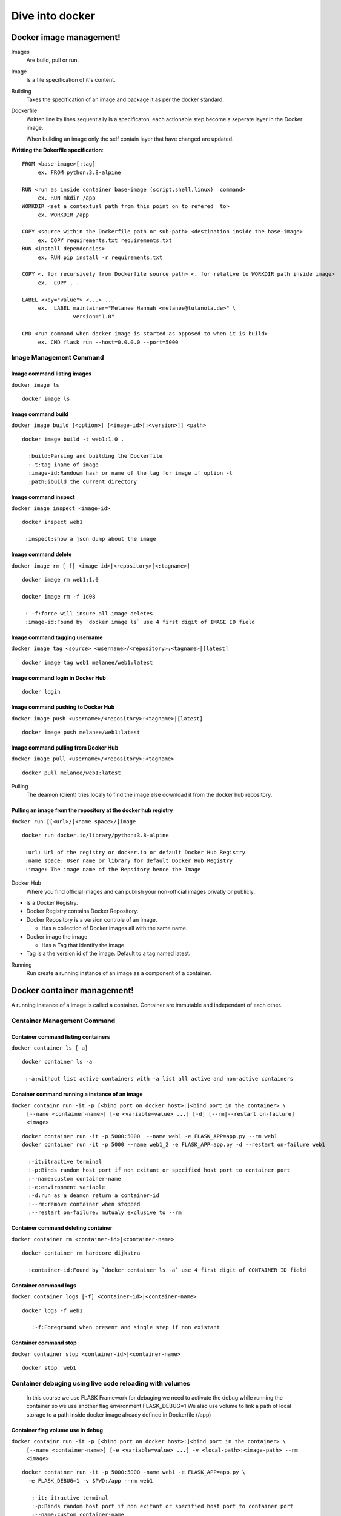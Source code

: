##################
 Dive into docker
##################

.. _Image:

**************************
 Docker image management!
**************************
Images
  Are build, pull or run.

Image
  Is a file specification of it's content. 

Building
  Takes the specification of an image and package it as per the docker standard.

Dockerfile
  Written line by lines sequentially  is a specificaton, each actionable step become a seperate layer in the Docker image.

  When building an image only the self contain layer that have changed are updated.

**Writting the Dokerfile specification**::

     FROM <base-image>[:tag]
          ex. FROM python:3.8-alpine

     RUN <run as inside container base-image (script.shell,linux)  command>
          ex. RUN mkdir /app 
     WORKDIR <set a contextual path from this point on to refered  to>
          ex. WORKDIR /app

     COPY <source within the Dockerfile path or sub-path> <destination inside the base-image>
          ex. COPY requirements.txt requirements.txt
     RUN <install dependencies>
          ex. RUN pip install -r requirements.txt

     COPY <. for recursively from Dockerfile source path> <. for relative to WORKDIR path inside image>
          ex.  COPY . .

     LABEL <key="value"> <...> ...
          ex.  LABEL maintainer="Melanee Hannah <melanee@tutanota.de>" \
                     version="1.0"

     CMD <run command when docker image is started as opposed to when it is build>
          ex. CMD flask run --host=0.0.0.0 --port=5000


Image Management Command
========================

Image command listing images
----------------------------

``docker image ls``
::

   docker image ls 


Image command build
-------------------

``docker image build [<option>] [<image-id>[:<version>]] <path>``
::

   docker image build -t web1:1.0 . 
     
     :build:Parsing and building the Dockerfile
     :-t:tag iname of image
     :image-id:Randowm hash or name of the tag for image if option -t 
     :path:ibuild the current directory 

Image command inspect
---------------------

``docker image inspect <image-id>``
::

   docker inspect web1

    :inspect:show a json dump about the image 
      
Image command delete
--------------------

``docker image rm [-f] <image-id>|<repository>[<:tagname>]``
::

   docker image rm web1:1.0

   docker image rm -f 1d08

    : -f:force will insure all image deletes
    :image-id:Found by `docker image ls` use 4 first digit of IMAGE ID field

Image command tagging username
------------------------------

``docker image tag <source> <username>/<repository>:<tagname>|[latest]``
::

   docker image tag web1 melanee/web1:latest

Image command login in Docker Hub
---------------------------------
::

   docker login

Image command pushing to Docker Hub
-----------------------------------

``docker image push <username>/<repository>:<tagname>|[latest]``
::

   docker image push melanee/web1:latest 

Image command pulling from Docker Hub
-------------------------------------

``docker image pull <username>/<repository>:<tagname>``
::

   docker pull melanee/web1:latest

Pulling
  The deamon (client) tries localy to find the image else download it from the docker hub repository.

Pulling an image from the repository at the docker hub registry
---------------------------------------------------------------

``docker run [[<url>/]<name space>/]image``
::

   docker run docker.io/library/python:3.8-alpine

    :url: Url of the registry or docker.io or default Docker Hub Registry 
    :name space: User name or library for default Docker Hub Registry 
    :image: The image name of the Repsitory hence the Image


Docker Hub
  Where you find official images and can publish your non-official images privatly or publicly.

* Is a  Docker Registry.
* Docker Registry contains Docker Repository. 
* Docker Repository is a version controle of an image.

  * Has a collection of Docker images all with the same name.

* Docker image the image

  * Has a Tag that identify the image

* Tag is a the version id  of the image. Default to a tag named latest.


Running
  Run create a running instance of an image as a component of a container.

 
.. _Container:

******************************
 Docker container management!
******************************
A running instance of a image is called a container. Container are immutable and independant of each other.

Container Management Command
============================

Container command listing containers
------------------------------------

``docker container ls [-a]``
::

   docker container ls -a

    :-a:without list active containers with -a list all active and non-active containers

Conainer command running a instance of an image
-----------------------------------------------

``docker containr run -it -p [<bind port on docker host>:]<bind port in the container> \``
     ``[--name <container-name>] [-e <variable=value> ...] [-d] [--rm|--restart on-failure] <image>``

::

   docker container run -it -p 5000:5000  --name web1 -e FLASK_APP=app.py --rm web1
   docker container run -it -p 5000 --name web1_2 -e FLASK_APP=app.py -d --restart on-failure web1

     :-it:itractive terminal
     :-p:Binds random host port if non exitant or specified host port to container port  
     :--name:custom container-name 
     :-e:environment variable 
     :-d:run as a deamon return a container-id
     :--rm:remove container when stopped 
     :--restart on-failure: mutualy exclusive to --rm 

Container command deleting container
------------------------------------

``docker container rm <container-id>|<container-name>``
::

   docker container rm hardcore_dijkstra

     :container-id:Found by `docker container ls -a` use 4 first digit of CONTAINER ID field

Container command logs
----------------------

``docker container logs [-f] <container-id>|<container-name>``
::

   docker logs -f web1

      :-f:Foreground when present and single step if non existant


Container command stop
----------------------

``docker container stop <container-id>|<container-name>``
::

   docker stop  web1
      
Container debuging using live code reloading with volumes
=========================================================

   In this course we use FLASK Framework for debuging we need to activate the debug while running  the container so we use  another flag environment FLASK_DEBUG=1
   We also use volume to link  a path of local storage to a path inside docker image already defined in Dockerfile (/app)

Container flag volume use in debug
----------------------------------

``docker containr run -it -p [<bind port on docker host>:]<bind port in the container> \``
     ``[--name <container-name>] [-e <variable=value> ...] -v <local-path>:<image-path> --rm <image>``

::

   docker container run -it -p 5000:5000 -name web1 -e FLASK_APP=app.py \
     -e FLASK_DEBUG=1 -v $PWD:/app --rm web1

      :-it: itractive terminal
      :-p:Binds random host port if non exitant or specified host port to container port  
      :--name:custom container-name 
      :-e:environment variable 
      :-v:local-path:image-path

Container running process inside the container
----------------------------------------------

``docker container exec -it --user <user:group> <image-name> <cmd>``
::

   docker container exec -it --user $(id -u):$(id -g) web1 sh

     :exec:run the cmd inside the container
     :-it: itractive terminal
     :--user:$(id -u)=current user on linux. $(id -g)=curent group of user.
     :cmd:linux command

Practical usage Running a image to learn languages
--------------------------------------------------
::

   docker container run -it --name testing-python --rm python:3.8-alpine python


*********
 Network
*********
   Docker use a default bridge which has a gateway IP address, where containers connect their internal interface which have default attributed IPs of the same default subnet.
   The default network use hash host-id as host-name making difficult for internetworking  because of the need to hard code the IP address of their remote host during communication.
   However the ability to create bridge has DNS implemented wich permits to use host-name during internetwroking communication.

  
**************************
 Docker network management
**************************

Network Management Command
==========================
Default bridge
   The default bridge have as device docker0, type ifconfig at the terminal to list the network devices.

Network command listing networks
--------------------------------

``docker network ls``
::

   docker network ls 


Network command inspect network
-------------------------------

``docker network inspect <networki-name>``
::

   docker network inspect bridge


Network command create bridge
-----------------------------
``docker network create --driver bridge <network-name>``
::

    docker network create --driver bridge firstnetwork

Network command add container to bridge       
---------------------------------------

``docker container run -itd -p [<bind port on docker host>:]<bind port in the container> \``
     ``[--name <container-name>] [-e <variable=value> ...] -v <local-path>:<image-path> --rm --net <network-name> <image>``

::

   docker container run -itd -p 6379:6379 -name redis \ 
     -v $PWD:/app --rm --net firstnetwork redis:3.2-alpine

   docker container run -itd -p 5000:5000 -name web2 -e FLASK_APP=app.py \
     -e FLASK_DEBUG=1 -v $PWD:/app --rm --net firstnetwork web2


Practical usage exec a process in a container to use network utilities
----------------------------------------------------------------------

``docker exec <container-name> <utility>``
::

   docker exec redis ifconfig

   docker exec redis ping 172.17.0.3 
     :172:17:0:3:Internal address of web2

   docker exec redis ping web2 


*************************
 Docker volume management
*************************

Volume Management Command
=========================

Name Volume
     A named volume makes docker manage a persistent volume on the host, making the image no more stateless therefore not scalable.

Volume command and data management
----------------------------------

``docker volume create <volume-name>``
::

   docker volume create web2_redis

   docker volume ls

   docker volume inspect web2_redis


``docker container run -itd -p [<bind port on docker host>:]<bind port in the container> \``
     ``[--name <container-name>] [-e <variable=value> ...] -v <named-volume>:<image-path> --rm --net <network-name> <image>``

::

   doker container run -itd -p 6379:6379 --name redis --rm --net firstnetwork -v web2_redis:/data redis:3.2-alpine

      :named-volume:Volume created for persistence on the host
      :image-path:volume inside the container provide by resis README on Docker Hub




